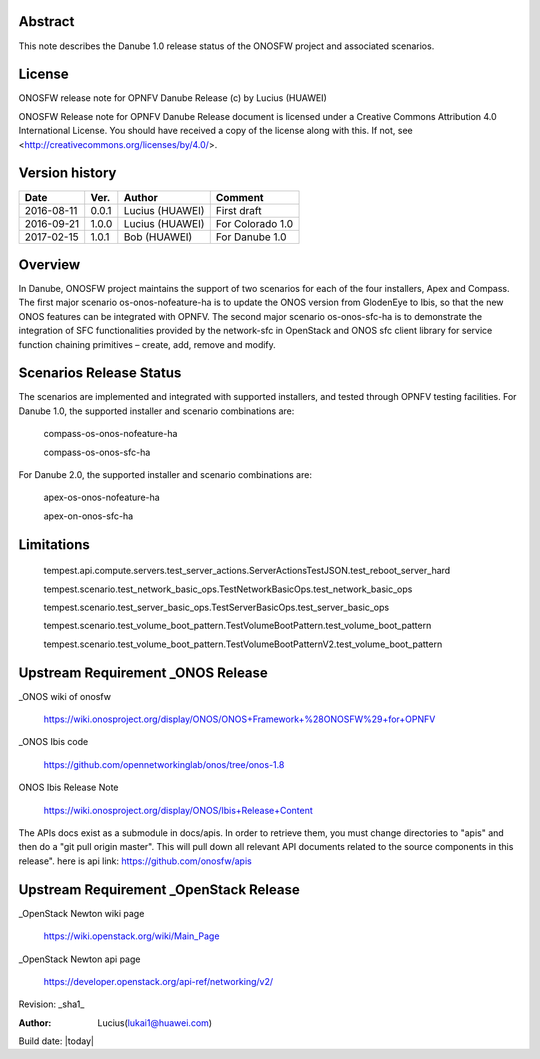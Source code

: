 ﻿Abstract
========

This note describes the Danube 1.0 release status of the ONOSFW project and associated scenarios. 

License
=======

ONOSFW release note for OPNFV Danube Release
(c) by Lucius (HUAWEI)

ONOSFW Release note for OPNFV Danube Release document is licensed
under a Creative Commons Attribution 4.0 International License.
You should have received a copy of the license along with this.
If not, see <http://creativecommons.org/licenses/by/4.0/>.

Version history
===============

+------------+----------+------------+------------------+
| **Date**   | **Ver.** | **Author** | **Comment**      |
|            |          |            |                  |
+------------+----------+------------+------------------+
| 2016-08-11 | 0.0.1    | Lucius     | First draft      |
|            |          | (HUAWEI)   |                  |
+------------+----------+------------+------------------+
| 2016-09-21 | 1.0.0    | Lucius     | For Colorado 1.0 |
|            |          | (HUAWEI)   |                  |
+------------+----------+------------+------------------+
| 2017-02-15 | 1.0.1    | Bob        |                  |
|            |          | (HUAWEI)   | For Danube 1.0   |
+------------+----------+------------+------------------+

Overview
========

In Danube, ONOSFW project maintains the support of two scenarios for each of the four installers, Apex and Compass.
The first major scenario os-onos-nofeature-ha is to update the ONOS version from GlodenEye to Ibis, so that the new ONOS features can be integrated with OPNFV.
The second major scenario os-onos-sfc-ha is to demonstrate the integration of SFC functionalities provided by the network-sfc in OpenStack \
and ONOS sfc client library for service function chaining primitives – create, add, remove and modify.

Scenarios Release Status
========================

The scenarios are implemented and integrated with supported installers, and tested through OPNFV testing facilities. For Danube 1.0, the supported installer and scenario combinations are:

    compass-os-onos-nofeature-ha

    compass-os-onos-sfc-ha

For Danube 2.0, the supported installer and scenario combinations are:

    apex-os-onos-nofeature-ha

    apex-on-onos-sfc-ha

Limitations
===========

   tempest.api.compute.servers.test_server_actions.ServerActionsTestJSON.test_reboot_server_hard

   tempest.scenario.test_network_basic_ops.TestNetworkBasicOps.test_network_basic_ops

   tempest.scenario.test_server_basic_ops.TestServerBasicOps.test_server_basic_ops

   tempest.scenario.test_volume_boot_pattern.TestVolumeBootPattern.test_volume_boot_pattern

   tempest.scenario.test_volume_boot_pattern.TestVolumeBootPatternV2.test_volume_boot_pattern

Upstream Requirement _ONOS Release
==================================
_ONOS wiki of onosfw

   https://wiki.onosproject.org/display/ONOS/ONOS+Framework+%28ONOSFW%29+for+OPNFV

_ONOS Ibis code

   https://github.com/opennetworkinglab/onos/tree/onos-1.8

ONOS Ibis Release Note

   https://wiki.onosproject.org/display/ONOS/Ibis+Release+Content

The APIs docs exist as a submodule in docs/apis.
In order to retrieve them, you must change directories to "apis" and then do a "git pull origin master".
This will pull down all relevant API documents related to the source components in this release".
here is api link: https://github.com/onosfw/apis

Upstream Requirement _OpenStack Release
=======================================

_OpenStack Newton wiki page

  https://wiki.openstack.org/wiki/Main_Page

_OpenStack Newton api page

  https://developer.openstack.org/api-ref/networking/v2/


Revision: _sha1_

:Author: Lucius(lukai1@huawei.com)

Build date: |today|
